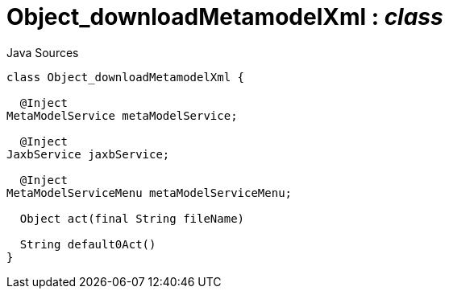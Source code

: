 = Object_downloadMetamodelXml : _class_
:Notice: Licensed to the Apache Software Foundation (ASF) under one or more contributor license agreements. See the NOTICE file distributed with this work for additional information regarding copyright ownership. The ASF licenses this file to you under the Apache License, Version 2.0 (the "License"); you may not use this file except in compliance with the License. You may obtain a copy of the License at. http://www.apache.org/licenses/LICENSE-2.0 . Unless required by applicable law or agreed to in writing, software distributed under the License is distributed on an "AS IS" BASIS, WITHOUT WARRANTIES OR  CONDITIONS OF ANY KIND, either express or implied. See the License for the specific language governing permissions and limitations under the License.

.Java Sources
[source,java]
----
class Object_downloadMetamodelXml {

  @Inject
MetaModelService metaModelService;

  @Inject
JaxbService jaxbService;

  @Inject
MetaModelServiceMenu metaModelServiceMenu;

  Object act(final String fileName)

  String default0Act()
}
----

